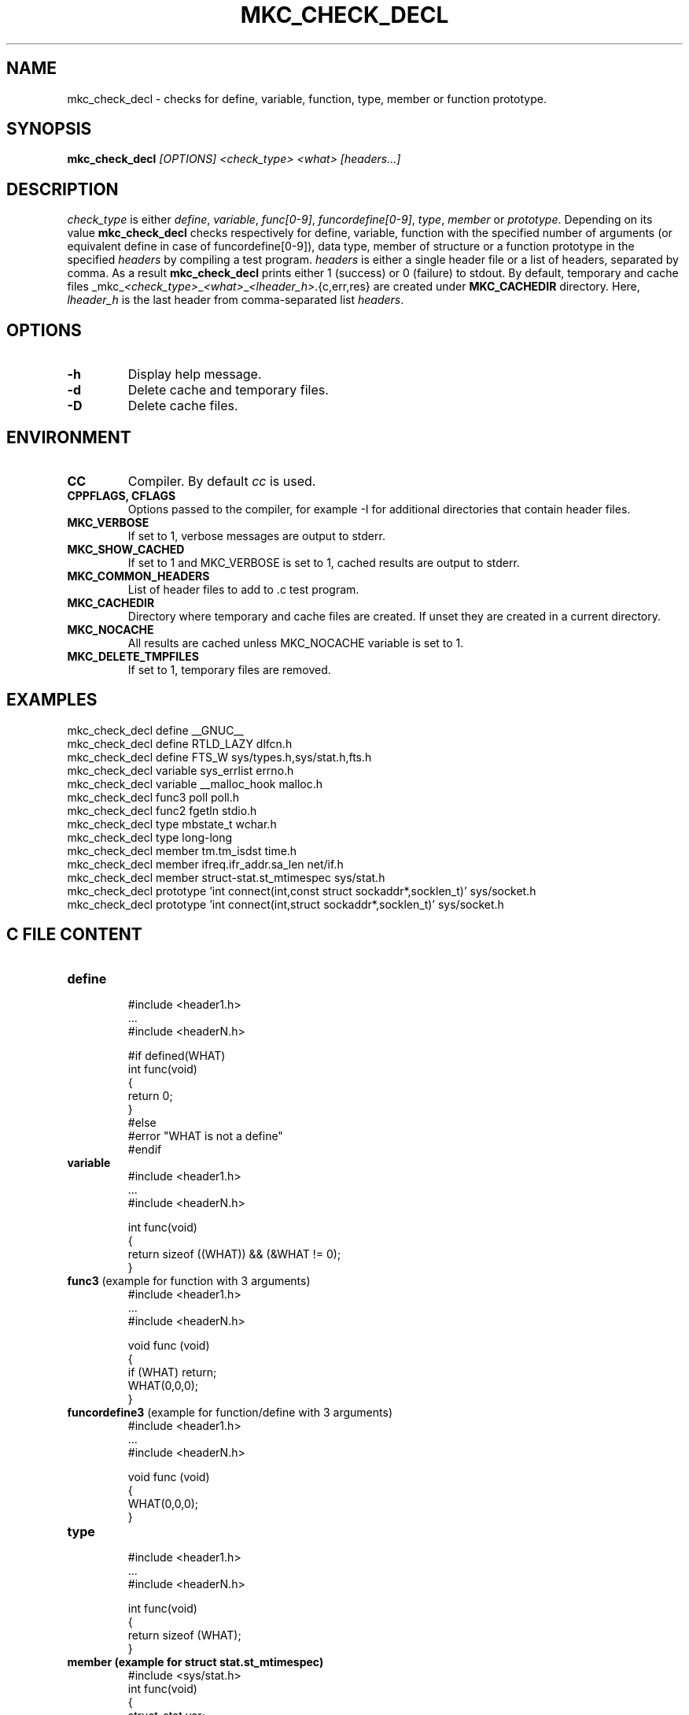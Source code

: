 .\"	$NetBSD$
.\"
.\" Copyright (c) 2009-2010 by Aleksey Cheusov (vle@gmx.net)
.\" Absolutely no warranty.
.\"
.\" ------------------------------------------------------------------
.de VS \" Verbatim Start
.ft CW
.nf
.ne \\$1
..
.de VE \" Verbatim End
.ft R
.fi
..
.\" ------------------------------------------------------------------
.TH MKC_CHECK_DECL 1 "Dec 2, 2023" "" ""
.SH NAME
mkc_check_decl \- checks for define, variable, function, type, member or
function prototype.
.SH SYNOPSIS
.BI mkc_check_decl " [OPTIONS] <check_type> <what> [headers...]"
.SH DESCRIPTION
.I check_type
is either
.IR " define" , " variable" , " func[0-9]" , " funcordefine[0-9]" , " type" , " member " or
.IR " prototype" .
Depending on its value
.B mkc_check_decl
checks respectively for define, variable, function with the specified number
of arguments (or equivalent define in case of funcordefine[0-9]),
data type, member of structure or a function prototype
in the specified
.I headers
by compiling a test program.
.I headers
is either a single header file or a list of headers, separated by comma.
As a result
.B mkc_check_decl
prints either 1 (success) or 0 (failure) to stdout.
By default, temporary and cache files
.RI _mkc_ <check_type> _ <what> _ <lheader_h> .{c,err,res}
are created under
.B MKC_CACHEDIR
directory. Here,
.I lheader_h
is the last header from comma-separated list
.IR headers .
.SH OPTIONS
.TP
.B "-h"
Display help message.
.TP
.BI -d
Delete cache and temporary files.
.TP
.BI -D
Delete cache files.
.SH ENVIRONMENT
.TP
.B CC
Compiler. By default
.I cc
is used.
.TP
.B CPPFLAGS, CFLAGS
Options passed to the compiler, for example -I for additional directories
that contain header files.
.TP
.B MKC_VERBOSE
If set to 1, verbose messages are output to stderr.
.TP
.B MKC_SHOW_CACHED
If set to 1 and MKC_VERBOSE is set to 1, cached results
are output to stderr.
.TP
.B MKC_COMMON_HEADERS
List of header files to add to .c test program.
.TP
.B MKC_CACHEDIR
Directory where temporary and cache files are created.
If unset they are created in a current directory.
.TP
.B MKC_NOCACHE
All results are cached unless MKC_NOCACHE variable is set
to 1.
.TP
.B MKC_DELETE_TMPFILES
If set to 1, temporary files are removed.
.SH EXAMPLES
.VS
   mkc_check_decl define __GNUC__
   mkc_check_decl define RTLD_LAZY dlfcn.h
   mkc_check_decl define FTS_W sys/types.h,sys/stat.h,fts.h
   mkc_check_decl variable sys_errlist errno.h
   mkc_check_decl variable __malloc_hook malloc.h
   mkc_check_decl func3 poll poll.h
   mkc_check_decl func2 fgetln stdio.h
   mkc_check_decl type mbstate_t wchar.h
   mkc_check_decl type long-long
   mkc_check_decl member tm.tm_isdst time.h
   mkc_check_decl member ifreq.ifr_addr.sa_len net/if.h
   mkc_check_decl member struct-stat.st_mtimespec sys/stat.h
   mkc_check_decl prototype 'int connect(int,const struct sockaddr*,socklen_t)' sys/socket.h
   mkc_check_decl prototype 'int connect(int,struct sockaddr*,socklen_t)' sys/socket.h
.VE
.SH C FILE CONTENT
.TP
.B define
.VS
#include <header1.h>
 ...
#include <headerN.h>

#if defined(WHAT)
int func(void)
{
   return 0;
}
#else
#error "WHAT is not a define"
#endif
.VE
.TP
.B variable
.VS
#include <header1.h>
 ...
#include <headerN.h>

int func(void)
{
   return sizeof ((WHAT)) && (&WHAT != 0);
}
.VE
.TP
.BR func3 " (example for function with 3 arguments)"
.VS
#include <header1.h>
 ...
#include <headerN.h>

void func (void)
{
   if (WHAT) return;
   WHAT(0,0,0);
}
.VE
.TP
.BR funcordefine3 " (example for function/define with 3 arguments)"
.VS
#include <header1.h>
 ...
#include <headerN.h>

void func (void)
{
   WHAT(0,0,0);
}
.VE
.TP
.B type
.VS
#include <header1.h>
 ...
#include <headerN.h>

int func(void)
{
   return sizeof (WHAT);
}
.VE
.TP
.B member " (example for struct stat.st_mtimespec)"
.VS
#include <sys/stat.h>
int func(void)
{
   struct_stat var;
   return sizeof (var.st_mtimespec);
}
.VE
.TP
.BR prototype " (example for void ttt(int,char**) function)"
.VS
#include <header1.h>
 ...
#include <headerN.h>

void func (void);
void func2 (void);

void func (void)
{
   if (ttt) return;
}

void ttt(int, char**);

void func2 (void)
{
   if (ttt) return;
}
.VE
.SH AUTHOR
Aleksey Cheusov <vle@gmx.net>
